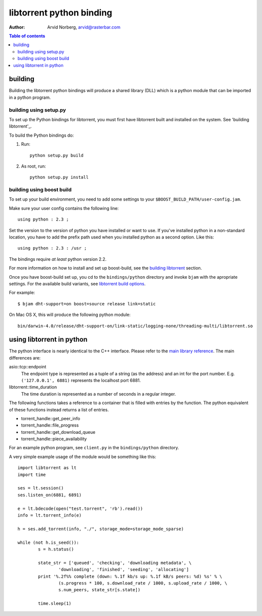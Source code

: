 =========================
libtorrent python binding
=========================

:Author: Arvid Norberg, arvid@rasterbar.com

.. contents:: Table of contents
	:depth: 2
	:backlinks: none

building
========

Building the libtorrent python bindings will produce a shared library (DLL)
which is a python module that can be imported in a python program.

building using setup.py
-----------------------

To set up the Python bindings for libtorrent, you must first have libtorrent
built and installed on the system.  See 'building libtorrent'_.

.. _`building libtorrent`: building.html

To build the Python bindings do:

1. Run::

	python setup.py build

2. As root, run::

	python setup.py install


building using boost build
--------------------------

To set up your build environment, you need to add some settings to your
``$BOOST_BUILD_PATH/user-config.jam``.

Make sure your user config contains the following line::

	using python : 2.3 ;

Set the version to the version of python you have installed or want to use. If
you've installed python in a non-standard location, you have to add the prefix
path used when you installed python as a second option. Like this::

	using python : 2.3 : /usr ;

The bindings require *at least* python version 2.2.

For more information on how to install and set up boost-build, see the
`building libtorrent`__ section.

.. __: building.html#step-2-setup-bbv2

Once you have boost-build set up, you cd to the ``bindings/python``
directory and invoke ``bjam`` with the apropriate settings. For the available
build variants, see `libtorrent build options`_.

.. _`libtorrent build options`: building.html#step-3-building-libtorrent

For example::

	$ bjam dht-support=on boost=source release link=static

On Mac OS X, this will produce the following python module::

	bin/darwin-4.0/release/dht-support-on/link-static/logging-none/threading-multi/libtorrent.so

using libtorrent in python
==========================

The python interface is nearly identical to the C++ interface. Please refer to
the `main library reference`_. The main differences are:

asio::tcp::endpoint
	The endpoint type is represented as a tuple of a string (as the address) and an int for
	the port number. E.g. ``('127.0.0.1', 6881)`` represents the localhost port 6881.

libtorrent::time_duration
	The time duration is represented as a number of seconds in a regular integer.

The following functions takes a reference to a container that is filled with
entries by the function. The python equivalent of these functions instead returns
a list of entries.

* torrent_handle::get_peer_info
* torrent_handle::file_progress
* torrent_handle::get_download_queue
* torrent_handle::piece_availability


.. _`main library reference`: manual.html

For an example python program, see ``client.py`` in the ``bindings/python``
directory.

A very simple example usage of the module would be something like this::

	import libtorrent as lt
	import time

	ses = lt.session()
	ses.listen_on(6881, 6891)

	e = lt.bdecode(open("test.torrent", 'rb').read())
	info = lt.torrent_info(e)

	h = ses.add_torrent(info, "./", storage_mode=storage_mode_sparse)

	while (not h.is_seed()):
		s = h.status()

		state_str = ['queued', 'checking', 'downloading metadata', \
			'downloading', 'finished', 'seeding', 'allocating']
		print '%.2f%% complete (down: %.1f kb/s up: %.1f kB/s peers: %d) %s' % \
			(s.progress * 100, s.download_rate / 1000, s.upload_rate / 1000, \
			s.num_peers, state_str[s.state])

		time.sleep(1)

